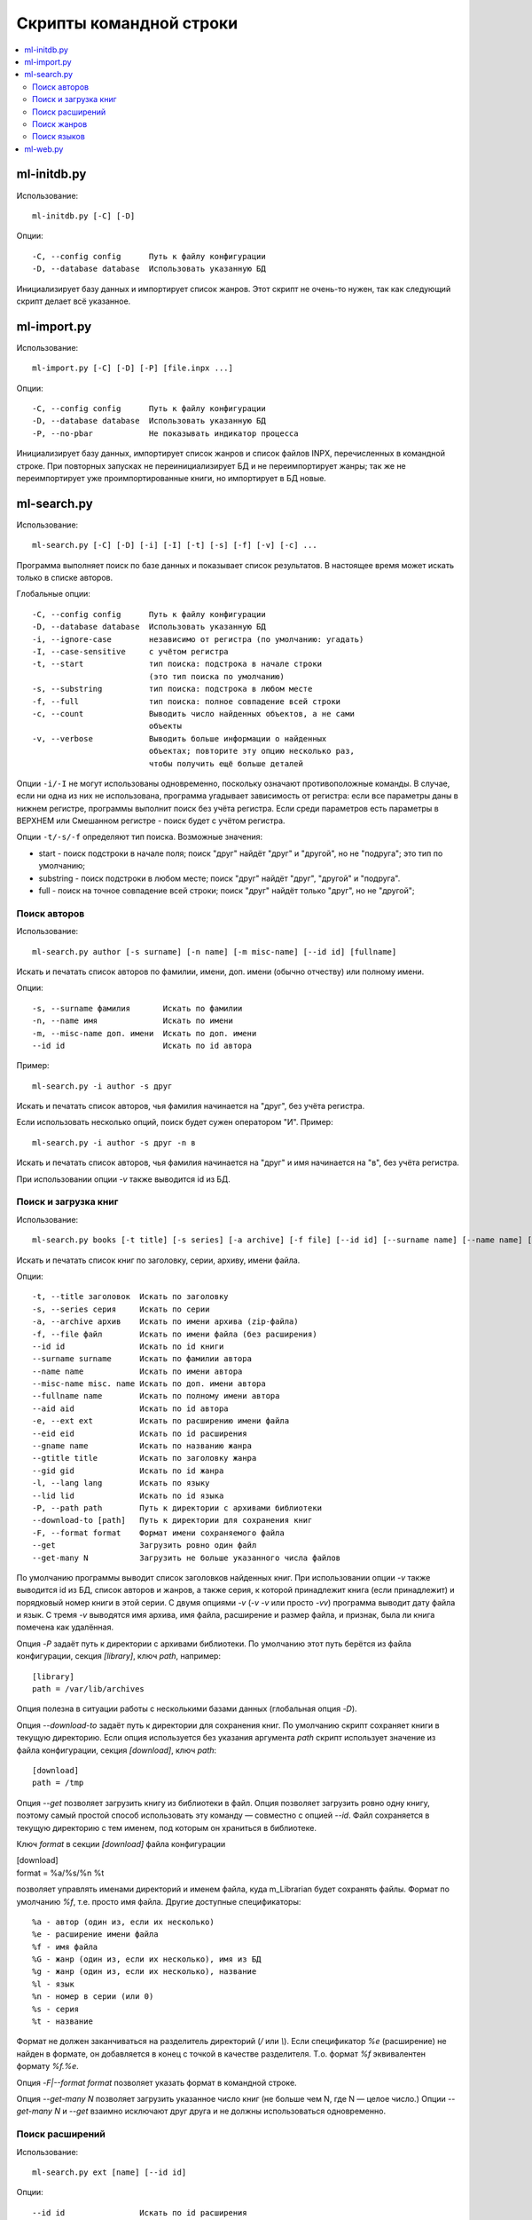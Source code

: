 
Скрипты командной строки
========================


.. contents::
   :local:

.. highlight:: none

ml-initdb.py
------------

Использование::

    ml-initdb.py [-C] [-D]

Опции::

    -C, --config config      Путь к файлу конфигурации
    -D, --database database  Использовать указанную БД

Инициализирует базу данных и импортирует список жанров. Этот скрипт не
очень-то нужен, так как следующий скрипт делает всё указанное.


ml-import.py
------------

Использование::

    ml-import.py [-C] [-D] [-P] [file.inpx ...]

Опции::

    -C, --config config      Путь к файлу конфигурации
    -D, --database database  Использовать указанную БД
    -P, --no-pbar            Не показывать индикатор процесса

Инициализирует базу данных, импортирует список жанров и список файлов
INPX, перечисленных в командной строке. При повторных запусках не
переинициализирует БД и не переимпортирует жанры; так же не
переимпортирует уже проимпортированные книги, но импортирует в БД новые.


ml-search.py
------------

Использование::

    ml-search.py [-C] [-D] [-i] [-I] [-t] [-s] [-f] [-v] [-c] ...

Программа выполняет поиск по базе данных и показывает список
результатов. В настоящее время может искать только в списке авторов.

Глобальные опции::

    -C, --config config      Путь к файлу конфигурации
    -D, --database database  Использовать указанную БД
    -i, --ignore-case        независимо от регистра (по умолчанию: угадать)
    -I, --case-sensitive     с учётом регистра
    -t, --start              тип поиска: подстрока в начале строки
                             (это тип поиска по умолчанию)
    -s, --substring          тип поиска: подстрока в любом месте
    -f, --full               тип поиска: полное совпадение всей строки
    -c, --count              Выводить число найденных объектов, а не сами
                             объекты
    -v, --verbose            Выводить больше информации о найденных
                             объектах; повторите эту опцию несколько раз,
                             чтобы получить ещё больше деталей

Опции ``-i/-I`` не могут использованы одновременно, поскольку означают
противоположные команды. В случае, если ни одна из них не использована,
программа угадывает зависимость от регистра: если все параметры даны в
нижнем регистре, программы выполнит поиск без учёта регистра. Если среди
параметров есть параметры в ВЕРХНЕМ или Смешанном регистре - поиск будет
с учётом регистра.

Опции ``-t/-s/-f`` определяют тип поиска. Возможные значения:

* start - поиск подстроки в начале поля; поиск "друг" найдёт "друг" и
  "другой", но не "подруга"; это тип по умолчанию;
* substring - поиск подстроки в любом месте; поиск "друг" найдёт "друг",
  "другой" и "подруга".
* full - поиск на точное совпадение всей строки; поиск "друг" найдёт
  только "друг", но не "другой";


Поиск авторов
^^^^^^^^^^^^^

Использование::

    ml-search.py author [-s surname] [-n name] [-m misc-name] [--id id] [fullname]

Искать и печатать список авторов по фамилии, имени, доп. имени (обычно
отчеству) или полному имени.

Опции::

    -s, --surname фамилия       Искать по фамилии
    -n, --name имя              Искать по имени
    -m, --misc-name доп. имени  Искать по доп. имени
    --id id                     Искать по id автора

Пример::

    ml-search.py -i author -s друг

Искать и печатать список авторов, чья фамилия начинается на "друг", без
учёта регистра.

Если использовать несколько опций, поиск будет сужен оператором "И".
Пример::

    ml-search.py -i author -s друг -n в

Искать и печатать список авторов, чья фамилия начинается на "друг" и имя
начинается на "в", без учёта регистра.

При использовании опции `-v` также выводится id из БД.


Поиск и загрузка книг
^^^^^^^^^^^^^^^^^^^^^

Использование::

    ml-search.py books [-t title] [-s series] [-a archive] [-f file] [--id id] [--surname name] [--name name] [--misc-name name] [--fullname name] [--aid aid] [-e ext] [--eid eid] [--gname name] [--gtitle title] [--gid gid] [-l lang] [--lid lid] [-P path] [-F format] [--get] [--get-many N]

Искать и печатать список книг по заголовку, серии, архиву, имени файла.

Опции::

    -t, --title заголовок  Искать по заголовку
    -s, --series серия     Искать по серии
    -a, --archive архив    Искать по имени архива (zip-файла)
    -f, --file файл        Искать по имени файла (без расширения)
    --id id                Искать по id книги
    --surname surname      Искать по фамилии автора
    --name name            Искать по имени автора
    --misc-name misc. name Искать по доп. имени автора
    --fullname name        Искать по полному имени автора
    --aid aid              Искать по id автора
    -e, --ext ext          Искать по расширению имени файла
    --eid eid              Искать по id расширения
    --gname name           Искать по названию жанра
    --gtitle title         Искать по заголовку жанра
    --gid gid              Искать по id жанра
    -l, --lang lang        Искать по языку
    --lid lid              Искать по id языка
    -P, --path path        Путь к директории с архивами библиотеки
    --download-to [path]   Путь к директории для сохранения книг
    -F, --format format    Формат имени сохраняемого файла
    --get                  Загрузить ровно один файл
    --get-many N           Загрузить не больше указанного числа файлов

По умолчанию программы выводит список заголовков найденных книг. При
использовании опции `-v` также выводится id из БД, список авторов и
жанров, а также серия, к которой принадлежит книга (если принадлежит) и
порядковый номер книги в этой серии. С двумя опциями `-v` (`-v -v` или
просто `-vv`) программа выводит дату файла и язык. С тремя `-v`
выводятся имя архива, имя файла, расширение и размер файла, и признак,
была ли книга помечена как удалённая.

Опция `-P` задаёт путь к директории с архивами библиотеки. По умолчанию
этот путь берётся из файла конфигурации, секция `[library]`, ключ
`path`, например::

    [library]
    path = /var/lib/archives

Опция полезна в ситуации работы с несколькими базами данных (глобальная
опция `-D`).

Опция `--download-to` задаёт путь к директории для сохранения книг.
По умолчанию скрипт сохраняет книги в текущую директорию.
Если опция используется без указания аргумента `path` скрипт использует
значение из файла конфигурации, секция `[download]`, ключ `path`::

    [download]
    path = /tmp

Опция `--get` позволяет загрузить книгу из библиотеки в файл. Опция
позволяет загрузить ровно одну книгу, поэтому самый простой способ
использовать эту команду — совместно с опцией `--id`. Файл сохраняется в
текущую директорию с тем именем, под которым он храниться в библиотеке.

Ключ `format` в секции `[download]` файла конфигурации

|    [download]
|    format = %a/%s/%n %t

позволяет управлять именами директорий и именем файла, куда m_Librarian
будет сохранять файлы. Формат по умолчанию `%f`, т.е. просто имя файла.
Другие доступные спецификаторы::

    %a - автор (один из, если их несколько)
    %e - расширение имени файла
    %f - имя файла
    %G - жанр (один из, если их несколько), имя из БД
    %g - жанр (один из, если их несколько), название
    %l - язык
    %n - номер в серии (или 0)
    %s - серия
    %t - название

Формат не должен заканчиваться на разделитель директорий (`/` или `\\`).
Если спецификатор `%e` (расширение) не найден в формате, он добавляется
в конец с точкой в качестве разделителя. Т.о. формат `%f` эквивалентен
формату `%f.%e`.

Опция `-F|--format format` позволяет указать формат в командной строке.

Опция `--get-many N` позволяет загрузить указанное число книг (не больше
чем N, где N — целое число.) Опции `--get-many N` и `--get` взаимно
исключают друг друга и не должны использоваться одновременно.


Поиск расширений
^^^^^^^^^^^^^^^^

Использование::

    ml-search.py ext [name] [--id id]

Опции::

    --id id                Искать по id расширения

Искать и печатать список расширений имён файлов по имени.

При использовании опции `-v` также выводится id из БД.


Поиск жанров
^^^^^^^^^^^^

Использование::

    ml-search.py genres [-n name] [-t title] [--id id]

Искать и печатать список жанров по имени и заголовку.

Опции::

    -n, --name имя         Искать по названию
    -t, --title заголовок  Искать по заголовку
    --id id                Искать по id жанра

При использовании опции `-v` также выводится id из БД.


Поиск языков
^^^^^^^^^^^^

Использование::

    ml-search.py lang [name] [--id id]

Опции::

    --id id                Искать по id языка

Искать и печатать список языков по имени.

При использовании опции `-v` также выводится id из БД.


ml-web.py
------------

Использование::

    ml-web.py [-p port]

Опции::

    -p, --port port      Порт протокола HTTP

Запускает web-сервер. Если указан порт, то используется указанный порт.
Иначе выбирается случайный порт из числа свободных. Программа запускает
браузер (или открывает новое окно уже запущенного web-обозревателя) с
адресом, указывающим на сервер.

.. vim: set tw=72 :
